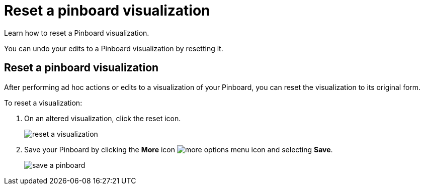 = Reset a pinboard visualization
:last_updated: 11/15/2019

Learn how to reset a Pinboard visualization.

You can undo your edits to a Pinboard visualization by resetting it.

== Reset a pinboard visualization

After performing ad hoc actions or edits to a visualization of your Pinboard, you can reset the visualization to its original form.

To reset a visualization:

. On an altered visualization, click the reset icon.
+
image::reset_a_visualization.png[]

. Save your Pinboard by clicking the *More* icon image:icon-more-10px.png[more options menu icon] and selecting *Save*.
+
image::save_a_pinboard.png[]
